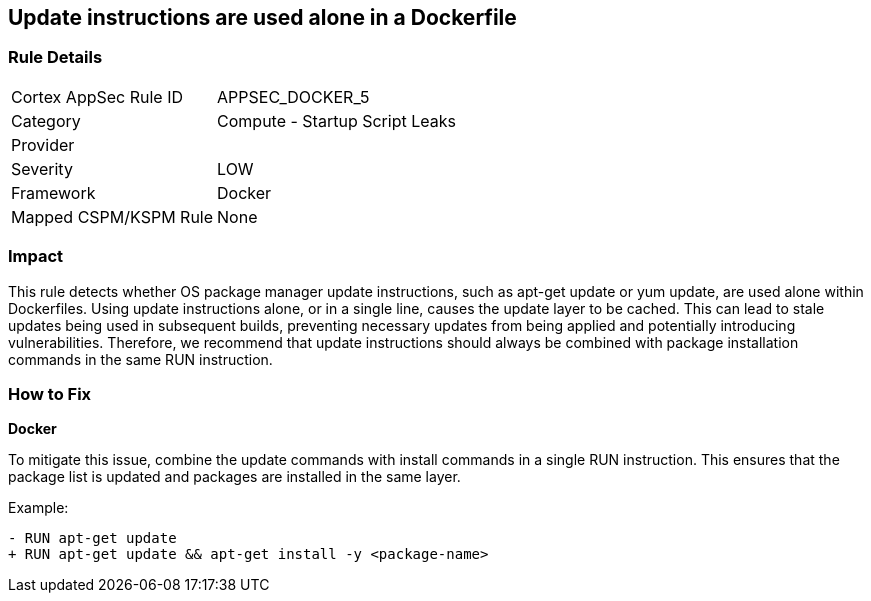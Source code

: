 == Update instructions are used alone in a Dockerfile


=== Rule Details

[cols="1,2"]
|===
|Cortex AppSec Rule ID |APPSEC_DOCKER_5
|Category |Compute - Startup Script Leaks
|Provider |
|Severity |LOW
|Framework |Docker
|Mapped CSPM/KSPM Rule |None
|===


=== Impact
This rule detects whether OS package manager update instructions, such as apt-get update or yum update, are used alone within Dockerfiles. Using update instructions alone, or in a single line, causes the update layer to be cached. This can lead to stale updates being used in subsequent builds, preventing necessary updates from being applied and potentially introducing vulnerabilities. Therefore, we recommend that update instructions should always be combined with package installation commands in the same RUN instruction.

=== How to Fix

*Docker* 

To mitigate this issue, combine the update commands with install commands in a single RUN instruction. This ensures that the package list is updated and packages are installed in the same layer.

Example:

[source,dockerfile]
----
- RUN apt-get update
+ RUN apt-get update && apt-get install -y <package-name>
----
